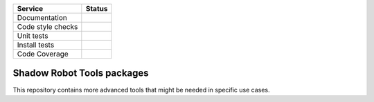 +---------------------+--------------------------+
| Service             | Status                   |
+=====================+==========================+
| Documentation       | |Documentation Status|   |
+---------------------+--------------------------+
| Code style checks   | |Circle CI|              |
+---------------------+--------------------------+
| Unit tests          | |Build Status|           |
+---------------------+--------------------------+
| Install tests       | |Build Status|           |
+---------------------+--------------------------+
| Code Coverage       | |codecov.io|             |
+---------------------+--------------------------+

Shadow Robot Tools packages
===========================

This repository contains more advanced tools that might be needed in
specific use cases.

.. |Documentation Status| image:: https://readthedocs.org/projects/shadow-robot-tools/badge/?version=latest
   :target: http://shadow-robot-tools.readthedocs.org
.. |Circle CI| image:: https://circleci.com/gh/shadow-robot/sr_tools.svg?style=shield
   :target: https://circleci.com/gh/shadow-robot/sr_tools
.. |Build Status| image:: https://img.shields.io/shippable/55e049031895ca447410960d.svg
   :target: https://app.shippable.com/projects/55e049031895ca447410960d
.. |Build Status| image:: https://semaphoreci.com/api/v1/projects/ff5c2a15-6179-4d60-a6c3-d5a15af31282/525235/shields_badge.svg
   :target: https://semaphoreci.com/shadow-robot/sr_tools
.. |codecov.io| image:: https://img.shields.io/codecov/c/github/shadow-robot/sr_tools/indigo-devel.svg
   :target: http://codecov.io/github/shadow-robot/sr_tools?branch=indigo-devel
.. |Build Status| image:: https://img.shields.io/shippable/55e049031895ca447410960d.svg
   :target: https://app.shippable.com/projects/55e049031895ca447410960d
.. |Build Status| image:: https://semaphoreci.com/api/v1/projects/ff5c2a15-6179-4d60-a6c3-d5a15af31282/525235/shields_badge.svg
   :target: https://semaphoreci.com/shadow-robot/sr_tools
